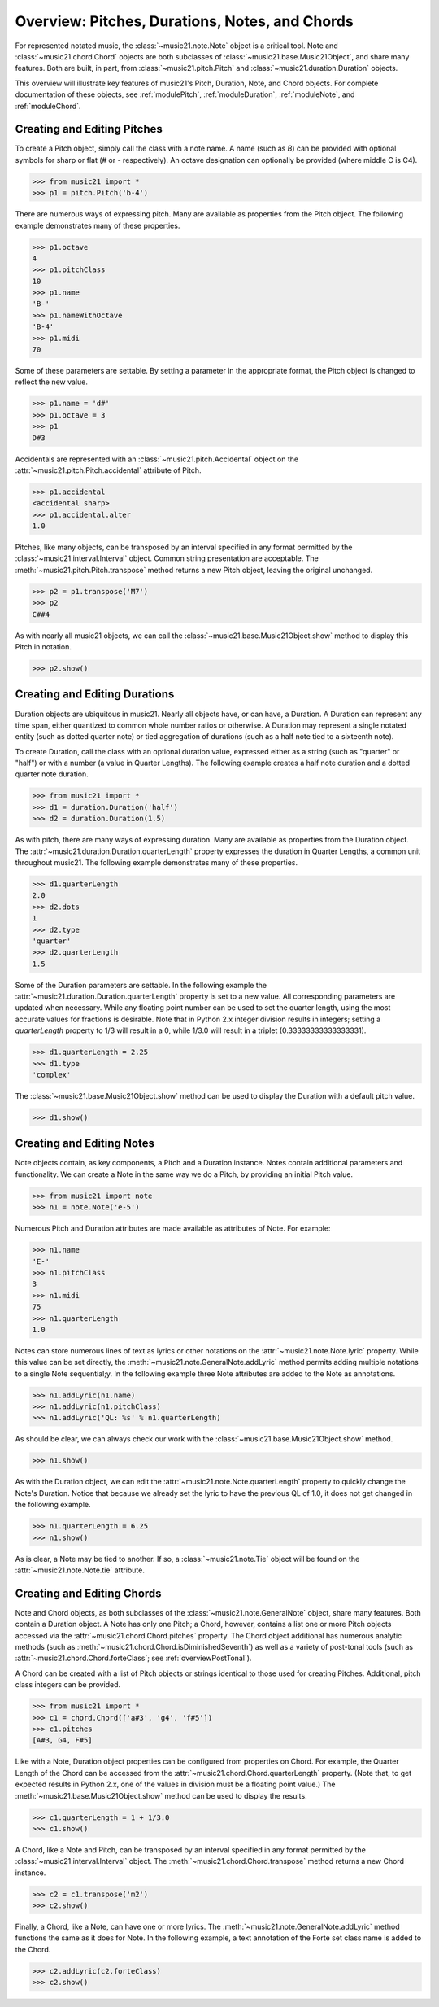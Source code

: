 .. WARNING: DO NOT EDIT THIS FILE: AUTOMATICALLY GENERATED. Edit ../staticDocs/overviewNotes.rst

.. _overviewNotes:

Overview: Pitches, Durations, Notes, and Chords
=======================================================

For represented notated music, the :class:`~music21.note.Note` 
object is a critical tool. Note and :class:`~music21.chord.Chord` objects are both subclasses of :class:`~music21.base.Music21Object`, and share many features. Both are built, in part, from :class:`~music21.pitch.Pitch` and :class:`~music21.duration.Duration` objects.

This overview will illustrate key features of music21's Pitch, Duration, Note, and Chord objects. For complete documentation of these objects, see :ref:`modulePitch`, :ref:`moduleDuration`, :ref:`moduleNote`, and :ref:`moduleChord`.




Creating and Editing Pitches
----------------------------------

To create a Pitch object, simply call the class with a note name. A name (such as *B*) can be provided with optional symbols for sharp or flat (*#* or *-* respectively). An octave designation can optionally be provided (where middle C is C4).

>>> from music21 import *
>>> p1 = pitch.Pitch('b-4')

There are numerous ways of expressing pitch. Many are available as properties from the Pitch object. The following example demonstrates many of these properties. 

>>> p1.octave
4
>>> p1.pitchClass
10
>>> p1.name
'B-'
>>> p1.nameWithOctave
'B-4'
>>> p1.midi
70

Some of these parameters are settable. By setting a parameter in the appropriate format, the Pitch object is changed to reflect the new value. 

>>> p1.name = 'd#'
>>> p1.octave = 3
>>> p1
D#3

Accidentals are represented with an :class:`~music21.pitch.Accidental` object on the :attr:`~music21.pitch.Pitch.accidental` attribute of Pitch.

>>> p1.accidental
<accidental sharp>
>>> p1.accidental.alter
1.0

Pitches, like many objects, can be transposed by an interval specified in any format permitted by the :class:`~music21.interval.Interval` object. Common string presentation are acceptable. The :meth:`~music21.pitch.Pitch.transpose` method returns a new Pitch object, leaving the original unchanged. 

>>> p2 = p1.transpose('M7')
>>> p2
C##4

As with nearly all music21 objects, we can call the :class:`~music21.base.Music21Object.show` method to display this Pitch in notation.

>>> p2.show()  

.. image:: images/overviewNotes-01.*
    :width: 600





Creating and Editing Durations
----------------------------------

Duration objects are ubiquitous in music21. Nearly all objects have, or can have, a Duration. A Duration can represent any time span, either quantized to common whole number ratios or otherwise. A Duration may represent a single notated entity (such as dotted quarter note) or tied aggregation of durations (such as a half note tied to a sixteenth note).

To create Duration, call the class with an optional duration value, expressed either as a string (such as "quarter" or "half") or with a number (a value in Quarter Lengths). The following example creates a half note duration and a dotted quarter note duration. 

>>> from music21 import *
>>> d1 = duration.Duration('half')
>>> d2 = duration.Duration(1.5)

As with pitch, there are many ways of expressing duration. Many are available as properties from the Duration object. The :attr:`~music21.duration.Duration.quarterLength` property expresses the duration in Quarter Lengths, a common unit throughout music21. The following example demonstrates many of these properties. 

>>> d1.quarterLength
2.0
>>> d2.dots
1
>>> d2.type
'quarter'
>>> d2.quarterLength
1.5

Some of the Duration parameters are settable. In the following example the :attr:`~music21.duration.Duration.quarterLength` property is set to a new value. All corresponding parameters are updated when necessary. While any floating point number can be used to set the quarter length, using the most accurate values for fractions is desirable. Note that in Python 2.x integer division results in integers; setting a `quarterLength` property to 1/3 will result in a 0, while 1/3.0 will result in a triplet (0.33333333333333331).

>>> d1.quarterLength = 2.25
>>> d1.type
'complex'

The :class:`~music21.base.Music21Object.show` method can be used to display the Duration with a default pitch value. 

>>> d1.show()    

.. image:: images/overviewNotes-02.*
    :width: 600





Creating and Editing Notes
---------------------------

Note objects contain, as key components, a Pitch and a Duration instance. Notes contain additional parameters and functionality. We can create a Note in the same way we do a Pitch, by providing an initial Pitch value.

>>> from music21 import note
>>> n1 = note.Note('e-5')

Numerous Pitch and Duration attributes are made available as attributes of Note. For example:

>>> n1.name
'E-'
>>> n1.pitchClass
3
>>> n1.midi
75
>>> n1.quarterLength
1.0


Notes can store numerous lines of text as lyrics or other notations on the :attr:`~music21.note.Note.lyric` property. While this value can be set directly, the :meth:`~music21.note.GeneralNote.addLyric` method permits adding multiple notations to a single Note sequential;y. In the following example three Note attributes are added to the Note as annotations.

>>> n1.addLyric(n1.name)
>>> n1.addLyric(n1.pitchClass)
>>> n1.addLyric('QL: %s' % n1.quarterLength)

As should be clear, we can always check our work with the :class:`~music21.base.Music21Object.show` method.

>>> n1.show()    

.. image:: images/overviewNotes-03.*
    :width: 600

As with the Duration object, we can edit the 
:attr:`~music21.note.Note.quarterLength` property to quickly change the 
Note's Duration. Notice that because we already set the lyric to have the
previous QL of 1.0, it does not get changed in the following example.

>>> n1.quarterLength = 6.25
>>> n1.show()   

.. image:: images/overviewNotes-04.*
    :width: 600


As is clear, a Note may be tied to another. If so, a :class:`~music21.note.Tie` object will be found on the :attr:`~music21.note.Note.tie` attribute. 




Creating and Editing Chords
------------------------------

Note and Chord objects, as both subclasses of the :class:`~music21.note.GeneralNote` object, share many features. Both contain a Duration object. A Note has only one Pitch; a Chord, however, contains a list one or more Pitch objects accessed via the :attr:`~music21.chord.Chord.pitches` property. The Chord object additional has numerous analytic methods (such as :meth:`~music21.chord.Chord.isDiminishedSeventh`) as well as a variety of post-tonal tools (such as :attr:`~music21.chord.Chord.forteClass`; see :ref:`overviewPostTonal`).

A Chord can be created with a list of Pitch objects or strings identical to those used for creating Pitches. Additional, pitch class integers can be provided. 

>>> from music21 import *
>>> c1 = chord.Chord(['a#3', 'g4', 'f#5'])
>>> c1.pitches
[A#3, G4, F#5]

Like with a Note, Duration object properties can be configured from properties on Chord. For example, the Quarter Length of the Chord can be accessed from the :attr:`~music21.chord.Chord.quarterLength` property. (Note that, to get expected results in Python 2.x, one of the values in division must be a floating point value.) The :meth:`~music21.base.Music21Object.show` method can be used to display the results.

>>> c1.quarterLength = 1 + 1/3.0
>>> c1.show()   

.. image:: images/overviewNotes-05.*
    :width: 600
    

A Chord, like a Note and Pitch, can be transposed by an interval specified in any format permitted by the :class:`~music21.interval.Interval` object. The :meth:`~music21.chord.Chord.transpose` method returns a new Chord instance. 

>>> c2 = c1.transpose('m2')
>>> c2.show()   

.. image:: images/overviewNotes-06.*
    :width: 600


Finally, a Chord, like a Note, can have one or more lyrics. The :meth:`~music21.note.GeneralNote.addLyric` method functions the same as it does for Note. In the following example, a text annotation of the Forte set class name is added to the Chord.


>>> c2.addLyric(c2.forteClass)
>>> c2.show()     
 
.. image:: images/overviewNotes-07.*
    :width: 600
